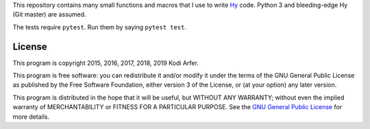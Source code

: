 This repository contains many small functions and macros that I use to write `Hy`_ code. Python 3 and bleeding-edge Hy (Git master) are assumed.

The tests require ``pytest``. Run them by saying ``pytest test``.

License
============================================================

This program is copyright 2015, 2016, 2017, 2018, 2019 Kodi Arfer.

This program is free software: you can redistribute it and/or modify it under the terms of the GNU General Public License as published by the Free Software Foundation, either version 3 of the License, or (at your option) any later version.

This program is distributed in the hope that it will be useful, but WITHOUT ANY WARRANTY; without even the implied warranty of MERCHANTABILITY or FITNESS FOR A PARTICULAR PURPOSE. See the `GNU General Public License`_ for more details.

.. _Hy: http://hylang.org
.. _`GNU General Public License`: http://www.gnu.org/licenses/
